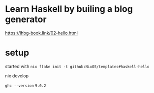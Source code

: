 
* Learn Haskell by builing a blog generator

https://lhbg-book.link/02-hello.html

* setup

started with ~nix flake init -t github:NixOS/templates#haskell-hello~

nix develop

~ghc --version~ ~9.0.2~
